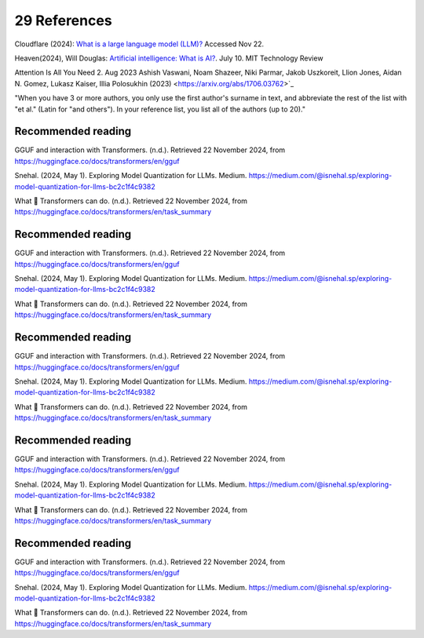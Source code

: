 .. _29 references:

29 References
=======
.. index:: 


.. todo:: ordne referansene

Cloudflare (2024): `What is a large language model (LLM)? <https://www.cloudflare.com/learning/ai/what-is-large-language-model/>`_ Accessed Nov 22.

Heaven(2024), Will Douglas: `Artificial intelligence: What is AI? <https://www.technologyreview.com/2024/07/10/1094475/what-is-artificial-intelligence-ai-definitive-guide/>`_. July 10. MIT Technology Review

Attention Is All You Need 2. Aug 2023
Ashish Vaswani, Noam Shazeer, Niki Parmar, Jakob Uszkoreit, Llion Jones, Aidan N. Gomez, Lukasz Kaiser, Illia Polosukhin
(2023) <https://arxiv.org/abs/1706.03762>`_ 

"When you have 3 or more authors, you only use the first author's surname in text, and abbreviate the rest of the list with "et al." (Latin for "and others"). In your reference list, you list all of the authors (up to 20)."


Recommended reading
------------------

GGUF and interaction with Transformers. (n.d.). Retrieved 22 November 2024, from https://huggingface.co/docs/transformers/en/gguf

Snehal. (2024, May 1). Exploring Model Quantization for LLMs. Medium. https://medium.com/@isnehal.sp/exploring-model-quantization-for-llms-bc2c1f4c9382

What 🤗 Transformers can do. (n.d.). Retrieved 22 November 2024, from https://huggingface.co/docs/transformers/en/task_summary




Recommended reading
------------------

GGUF and interaction with Transformers. (n.d.). Retrieved 22 November 2024, from https://huggingface.co/docs/transformers/en/gguf

Snehal. (2024, May 1). Exploring Model Quantization for LLMs. Medium. https://medium.com/@isnehal.sp/exploring-model-quantization-for-llms-bc2c1f4c9382

What 🤗 Transformers can do. (n.d.). Retrieved 22 November 2024, from https://huggingface.co/docs/transformers/en/task_summary




Recommended reading
------------------

GGUF and interaction with Transformers. (n.d.). Retrieved 22 November 2024, from https://huggingface.co/docs/transformers/en/gguf

Snehal. (2024, May 1). Exploring Model Quantization for LLMs. Medium. https://medium.com/@isnehal.sp/exploring-model-quantization-for-llms-bc2c1f4c9382

What 🤗 Transformers can do. (n.d.). Retrieved 22 November 2024, from https://huggingface.co/docs/transformers/en/task_summary




Recommended reading
------------------

GGUF and interaction with Transformers. (n.d.). Retrieved 22 November 2024, from https://huggingface.co/docs/transformers/en/gguf

Snehal. (2024, May 1). Exploring Model Quantization for LLMs. Medium. https://medium.com/@isnehal.sp/exploring-model-quantization-for-llms-bc2c1f4c9382

What 🤗 Transformers can do. (n.d.). Retrieved 22 November 2024, from https://huggingface.co/docs/transformers/en/task_summary




Recommended reading
------------------

GGUF and interaction with Transformers. (n.d.). Retrieved 22 November 2024, from https://huggingface.co/docs/transformers/en/gguf

Snehal. (2024, May 1). Exploring Model Quantization for LLMs. Medium. https://medium.com/@isnehal.sp/exploring-model-quantization-for-llms-bc2c1f4c9382

What 🤗 Transformers can do. (n.d.). Retrieved 22 November 2024, from https://huggingface.co/docs/transformers/en/task_summary





